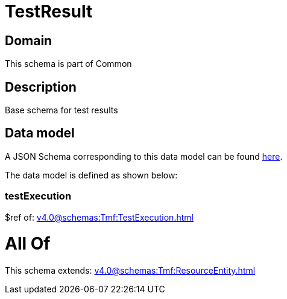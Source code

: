 = TestResult

[#domain]
== Domain

This schema is part of Common

[#description]
== Description

Base schema for test results


[#data_model]
== Data model

A JSON Schema corresponding to this data model can be found https://tmforum.org[here].

The data model is defined as shown below:


=== testExecution
$ref of: xref:v4.0@schemas:Tmf:TestExecution.adoc[]


= All Of 
This schema extends: xref:v4.0@schemas:Tmf:ResourceEntity.adoc[]
